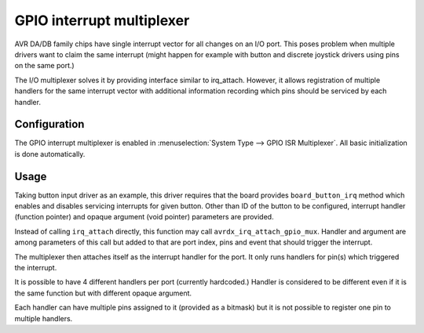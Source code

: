 ==========================
GPIO interrupt multiplexer
==========================

AVR DA/DB family chips have single interrupt vector for all changes
on an I/O port. This poses problem when multiple drivers want to claim
the same interrupt (might happen for example with button and discrete
joystick drivers using pins on the same port.)

The I/O multiplexer solves it by providing interface similar
to irq_attach. However, it allows registration of multiple handlers
for the same interrupt vector with additional information recording
which pins should be serviced by each handler.


Configuration
=============

The GPIO interrupt multiplexer is enabled in :menuselection:`System Type --> GPIO ISR Multiplexer`.
All basic initialization is done automatically.

Usage
=====

Taking button input driver as an example, this driver requires that the board
provides ``board_button_irq`` method which enables and disables servicing
interrupts for given button. Other than ID of the button to be configured,
interrupt handler (function pointer) and opaque argument (void pointer)
parameters are provided.

Instead of calling ``irq_attach`` directly, this function may call
``avrdx_irq_attach_gpio_mux``. Handler and argument are among parameters
of this call but added to that are port index, pins and event that should
trigger the interrupt.

The multiplexer then attaches itself as the interrupt handler for the port.
It only runs handlers for pin(s) which triggered the interrupt.

It is possible to have 4 different handlers per port (currently hardcoded.)
Handler is considered to be different even if it is the same function but
with different opaque argument.

Each handler can have multiple pins assigned to it (provided as a bitmask)
but it is not possible to register one pin to multiple handlers.
